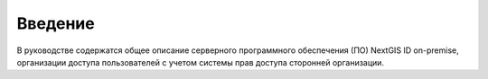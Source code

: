 .. _ngidop_intro:

Введение
========

В руководстве содержатся общее описание серверного программного обеспечения (ПО) NextGIS ID on-premise, 
организации доступа пользователей с учетом системы прав доступа сторонней организации.
